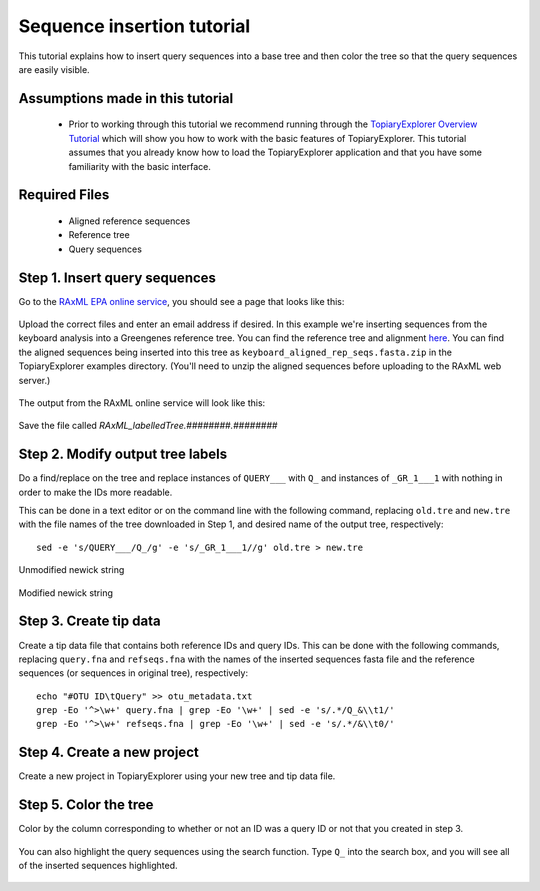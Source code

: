.. _insertion_tutorial:

***************************
Sequence insertion tutorial
***************************
This tutorial explains how to insert query sequences into a base tree and then color the tree so that the query sequences are easily visible.

Assumptions made in this tutorial
---------------------------------

 * Prior to working through this tutorial we recommend running through the `TopiaryExplorer Overview Tutorial <./quickstart.html>`_ which will show you how to work with the basic features of TopiaryExplorer. This tutorial assumes that you already know how to load the TopiaryExplorer application and that you have some familiarity with the basic interface.

Required Files
--------------
   * Aligned reference sequences
   * Reference tree
   * Query sequences

Step 1. Insert query sequences
------------------------------
Go to the `RAxML EPA online service <http://i12k-exelixis3.informatik.tu-muenchen.de/raxml/submit_single_gene>`_, you should see a page that looks like this:

.. figure::  _images/raxml_online.png
   :align:   center

Upload the correct files and enter an email address if desired. In this example we're inserting sequences from the keyboard analysis into a Greengenes reference tree. You can find the reference tree and alignment `here <http://greengenes.lbl.gov/Download/Sequence_Data/Fasta_data_files/Caporaso_Reference_OTUs/gg_otus_4feb2011.tgz>`_. You can find the aligned sequences being inserted into this tree as ``keyboard_aligned_rep_seqs.fasta.zip`` in the TopiaryExplorer examples directory. (You'll need to unzip the aligned sequences before uploading to the RAxML web server.)

.. figure::  _images/raxml_online_upload.png
   :align:   center

The output from the RAxML online service will look like this:

.. figure::  _images/raxml_output.png
   :align:   center

Save the file called `RAxML_labelledTree.########.########`

Step 2. Modify output tree labels
---------------------------------
Do a find/replace on the tree and replace instances of ``QUERY___`` with ``Q_`` and instances of ``_GR_1___1`` with nothing in order to make the IDs more readable.

This can be done in a text editor or on the command line with the following command, replacing ``old.tre`` and ``new.tre`` with the file names of the tree downloaded in Step 1, and desired name of the output tree, respectively::

	sed -e 's/QUERY___/Q_/g' -e 's/_GR_1___1//g' old.tre > new.tre


.. figure::  _images/raxml_output_labledtree.png
   :align:   center
   
   Unmodified newick string

.. figure::  _images/raxml_output_editedtree.png
   :align:   center

   Modified newick string

Step 3. Create tip data
-----------------------
Create a tip data file that contains both reference IDs and query IDs. This can be done with the following commands, replacing ``query.fna`` and ``refseqs.fna`` with the names of the inserted sequences fasta file and the reference sequences (or sequences in original tree), respectively::

	echo "#OTU ID\tQuery" >> otu_metadata.txt
	grep -Eo '^>\w+' query.fna | grep -Eo '\w+' | sed -e 's/.*/Q_&\\t1/'
	grep -Eo '^>\w+' refseqs.fna | grep -Eo '\w+' | sed -e 's/.*/&\\t0/'

Step 4. Create a new project
----------------------------
Create a new project in TopiaryExplorer using your new tree and tip data file.

.. figure::  _images/insertion_newproject.png
   :align:   center

Step 5. Color the tree
----------------------
Color by the column corresponding to whether or not an ID was a query ID or not that you created in step 3.

.. figure::  _images/insertion_colored.png
   :align:   center

You can also highlight the query sequences using the search function. Type ``Q_`` into the search box, and you will see all of the inserted sequences highlighted.

.. figure::  _images/insertion_search.png
   :align:   center




